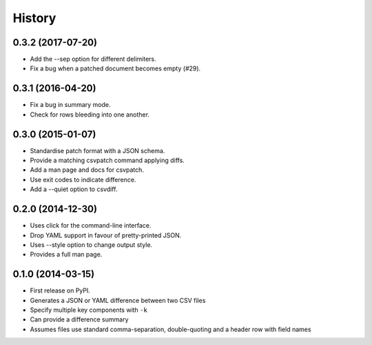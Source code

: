 .. :changelog:

History
-------

0.3.2 (2017-07-20)
~~~~~~~~~~~~~~~~~~

* Add the --sep option for different delimiters.
* Fix a bug when a patched document becomes empty (#29).

0.3.1 (2016-04-20)
~~~~~~~~~~~~~~~~~~

* Fix a bug in summary mode.
* Check for rows bleeding into one another.

0.3.0 (2015-01-07)
~~~~~~~~~~~~~~~~~~

* Standardise patch format with a JSON schema.
* Provide a matching csvpatch command applying diffs.
* Add a man page and docs for csvpatch.
* Use exit codes to indicate difference.
* Add a --quiet option to csvdiff.

0.2.0 (2014-12-30)
~~~~~~~~~~~~~~~~~~

* Uses click for the command-line interface.
* Drop YAML support in favour of pretty-printed JSON.
* Uses --style option to change output style.
* Provides a full man page.

0.1.0 (2014-03-15)
~~~~~~~~~~~~~~~~~~

* First release on PyPI.
* Generates a JSON or YAML difference between two CSV files
* Specify multiple key components with ``-k``
* Can provide a difference summary
* Assumes files use standard comma-separation, double-quoting and a header row with field names
